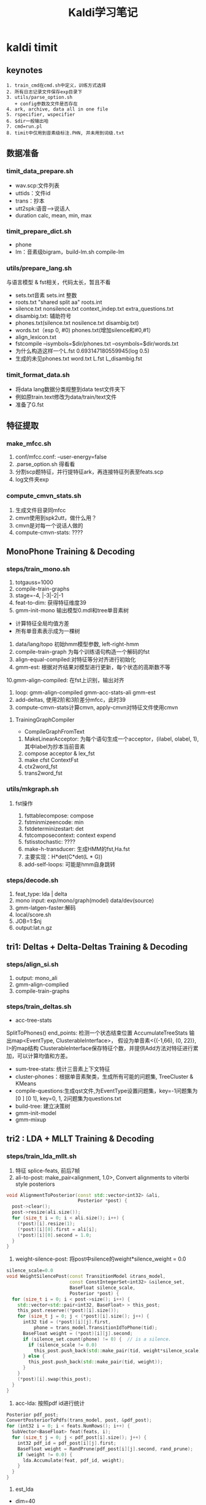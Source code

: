 #+TITLE: Kaldi学习笔记
#+HTML_HEAD: <link rel="stylesheet" type="text/css" href="/css/worg.css" />
#+OPTIONS: ^:{} H:3
#+STARTUP: indent
#+CATEGORY: note

* kaldi timit
** keynotes
#+begin_example
1. train_cmd在cmd.sh中定义，训练方式选择
2. 所有日志记录文件保存exp目录下
3. utils/parse_option.sh
   + config参数及文件是否存在
4. ark, archive, data all in one file
5. rspecifier, wspecifier
6. $dir一般输出哈 
7. cmd=run.pl
8. timit中仅用到音素级标注.PHN, 并未用到词级.txt
#+end_example 
** 数据准备
*** timit_data_prepare.sh
+ wav.scp:文件列表
+ uttids：文件id
+ trans：抄本
+ utt2spk:语音-->说话人
+ duration calc, mean, min, max

*** timit_prepare_dict.sh
+ phone
+ lm：音素级bigram，build-lm.sh compile-lm
*** utils/prepare_lang.sh
与语言模型 & fst相关，代码太长，暂且不看
+ sets.txt音素 sets.int 整数
+ roots.txt "shared split aa" roots.int
+ silence.txt nonsilence.txt context_indep.txt extra_questions.txt
+ disambig.txt: 辅助符号
+ phones.txt(silence.txt nosilence.txt disambig.txt)
+ words.txt（esp 0, #0)  phones.txt(增加silence和#0,#1）
+ align_lexicon.txt 
+ fstcompile --isymbols=$dir/phones.txt --osymbols=$dir/words.txt
+ 为什么构造这样一个L.fst 0.693147180559945(log 0.5)
+ 生成的未见phones.txt word.txt L.fst L_disambig.fst
*** timit_format_data.sh
+ 将data lang数据分类规整到data\train test文件夹下
+ 例如原train.text修改为data/train/text文件
+ 准备了G.fst

** 特征提取
*** make_mfcc.sh
1. conf/mfcc.conf: --user-energy=false
2. .parse_option.sh 得看看
3. 分割scp题特征，并行提特征ark，再连接特征列表至feats.scp
4. log文件夹exp

*** compute_cmvn_stats.sh
1. 生成文件目录同mfcc
2. cmvn使用到spk2utt，做什么用？
3. cmvn是对每一个说话人做的
4. compute-cmvn-stats: ????
** MonoPhone Training & Decoding
*** steps/train_mono.sh
1. totgauss=1000
2. compile-train-graphs 
3. stage=-4, |-3|-2|-1
4. feat-to-dim: 获得特征维度39
5. gmm-init-mono 输出模型0.mdl和tree单音素树
+ 计算特征全局均值方差
+ 所有单音素表示成为一棵树
6. data/lang/topo 初始hmm模型参数, left-right-hmm
7. compile-train-graph 为每个训练语句构造一个解码的fst
8. align-equal-compiled:对特征等分对齐进行初始化
9. gmm-est: 根据对齐结果对模型进行更新，每个状态的高斯数不等
10.gmm-align-compiled: 在fst上识别，输出对齐 
11. loop: gmm-align-compiled gmm-acc-stats-ali gmm-est
12. add-deltas, 使用2阶和3阶差分mfcc，此时39
13. compute-cmvn-stats计算cmvn, apply-cmvn对特征文件使用cmvn
**** TrainingGraphCompiler
+ CompileGraphFromText
1. MakeLinearAcceptor: 为每个语句生成一个acceptor，(ilabel, olabel, 1), 其中label为抄本当前音素
2. compose acceptor & lex_fst
3. make cfst ContextFst
4. ctx2word_fst
5. trans2word_fst
*** utils/mkgraph.sh
**** fst操作
1. fsttablecompose: compose
2. fstminmizeencode: min
3. fstdeterminizestart: det
4. fstcomposecontext: context expend
5. fstisstochastic: ????
6. make-h-transducer: 生成HMM的fst,Ha.fst
7. 主要实现：H*det(C*det(L * G))
8. add-self-loops: 可能是hmm自身跳转
*** steps/decode.sh
1. feat_type: lda | delta
2. mono input: exp/mono/graph(model) data/dev(source) 
3. gmm-latgen-faster:解码
4. local/score.sh
5. JOB=1:$nj
6. output:lat.n.gz

** tri1: Deltas + Delta-Deltas Training & Decoding
*** steps/align_si.sh
1. output: mono_ali
2. gmm-align-complied
3. compile-train-graphs
*** steps/train_deltas.sh
+ acc-tree-stats
SplitToPhones()
end_points: 检测一个状态结束位置
AccumulateTreeStats
输出map<EventType, ClusterableInterface>，
假设为单音素<{(-1,66), (0, 22)}, I>的map结构
ClusterableInterface保存特征个数，并提供Add方法对特征进行累加，可以计算均值和方差。
+ sum-tree-stats: 统计三音素上下文特征
+ cluster-phones：根据单音素聚类，生成所有可能的问题集, TreeCluster & KMeans
+ compile-questions:生成qst文件,为EventType设置问题集，key=-1问题集为[0 ] [0 1], key=0, 1, 2问题集为questions.txt
+ build-tree: 建立决策树
+ gmm-init-model
+ gmm-mixup

** tri2 : LDA + MLLT Training & Decoding
*** steps/train_lda_mllt.sh
1. 特征 splice-feats, 前后7帧
2. ali-to-post: make_pair<alignment, 1.0>, Convert alignments to viterbi style posteriors
#+begin_src cpp
void AlignmentToPosterior(const std::vector<int32> &ali,
                          Posterior *post) {
  post->clear();
  post->resize(ali.size());
  for (size_t i = 0; i < ali.size(); i++) {
    (*post)[i].resize(1);
    (*post)[i][0].first = ali[i];
    (*post)[i][0].second = 1.0;
  }
}
#+end_src
3. weight-silence-post: 将post中silence的weight*silence_weight = 0.0
#+begin_src cpp
silence_scale=0.0
void WeightSilencePost(const TransitionModel &trans_model,
                       const ConstIntegerSet<int32> &silence_set,
                       BaseFloat silence_scale,
                       Posterior *post) {
  for (size_t i = 0; i < post->size(); i++) {
    std::vector<std::pair<int32, BaseFloat> > this_post;
    this_post.reserve((*post)[i].size());
    for (size_t j = 0; j < (*post)[i].size(); j++) {
      int32 tid = (*post)[i][j].first,
          phone = trans_model.TransitionIdToPhone(tid);
      BaseFloat weight = (*post)[i][j].second;
      if (silence_set.count(phone) != 0) {  // is a silence.
        if (silence_scale != 0.0)
          this_post.push_back(std::make_pair(tid, weight*silence_scale));
      } else {
        this_post.push_back(std::make_pair(tid, weight));
      }
    }
    (*post)[i].swap(this_post);
  }
}
#+end_src
4. acc-lda: 按照pdf id进行统计
#+begin_src cpp
      Posterior pdf_post;
      ConvertPosteriorToPdfs(trans_model, post, &pdf_post);
      for (int32 i = 0; i < feats.NumRows(); i++) {
        SubVector<BaseFloat> feat(feats, i);
        for (size_t j = 0; j < pdf_post[i].size(); j++) {
          int32 pdf_id = pdf_post[i][j].first;
          BaseFloat weight = RandPrune(pdf_post[i][j].second, rand_prune);
          if (weight != 0.0) {
            lda.Accumulate(feat, pdf_id, weight);
          }
        }
      }
#+end_src
5. est_lda
+ dim=40
#+begin_src cpp
void LdaEstimate::Estimate(const LdaEstimateOptions &opts,
                           Matrix<BaseFloat> *m,
                           Matrix<BaseFloat> *mfull) const {
  int32 target_dim = opts.dim;
  KALDI_ASSERT(target_dim > 0);
  // between-class covar is of most rank C-1
  KALDI_ASSERT(target_dim <= Dim() && (target_dim < NumClasses() || opts.allow_large_dim));
  int32 dim = Dim();
  
  double count;
  SpMatrix<double> total_covar, bc_covar;
  Vector<double> total_mean;
  GetStats(&total_covar, &bc_covar, &total_mean, &count);
  
  // within-class covariance
  SpMatrix<double> wc_covar(total_covar);
  wc_covar.AddSp(-1.0, bc_covar);
  TpMatrix<double> wc_covar_sqrt(dim);
  try {
    wc_covar_sqrt.Cholesky(wc_covar);
  } catch (...) {
    BaseFloat smooth = 1.0e-03 * wc_covar.Trace() / wc_covar.NumRows();
    KALDI_LOG << "Cholesky failed (possibly not +ve definite), so adding " << smooth
              << " to diagonal and trying again.\n";
    for (int32 i = 0; i < wc_covar.NumRows(); i++)
      wc_covar(i, i) += smooth;
    wc_covar_sqrt.Cholesky(wc_covar);    
  }
  Matrix<double> wc_covar_sqrt_mat(wc_covar_sqrt);
  // copy wc_covar_sqrt to Matrix, because it facilitates further use
  wc_covar_sqrt_mat.Invert();

  SpMatrix<double> tmp_sp(dim);
  tmp_sp.AddMat2Sp(1.0, wc_covar_sqrt_mat, kNoTrans, bc_covar, 0.0);
  Matrix<double> tmp_mat(tmp_sp);

  Matrix<double> svd_u(dim, dim), svd_vt(dim, dim);
  Vector<double> svd_d(dim);
  tmp_mat.Svd(&svd_d, &svd_u, &svd_vt);
  SortSvd(&svd_d, &svd_u);

  KALDI_LOG << "Data count is " << count;
  KALDI_LOG << "LDA singular values are " << svd_d;

  KALDI_LOG << "Sum of all singular values is " << svd_d.Sum();
  KALDI_LOG << "Sum of selected singular values is " <<
      SubVector<double>(svd_d, 0, target_dim).Sum();
  
  Matrix<double> lda_mat(dim, dim);
  lda_mat.AddMatMat(1.0, svd_u, kTrans, wc_covar_sqrt_mat, kNoTrans, 0.0);

  // finally, copy first target_dim rows to m
  m->Resize(target_dim, dim);
  m->CopyFromMat(lda_mat.Range(0, target_dim, 0, dim));
  
  if (mfull != NULL) {
    mfull->Resize(dim, dim);
    mfull->CopyFromMat(lda_mat);
  }

  if (opts.within_class_factor != 1.0) { // This is not the normal code path;
    // it's intended for use in neural net inputs.
    for (int32 i = 0; i < svd_d.Dim(); i++) {
      BaseFloat old_var = 1.0 + svd_d(i), // the total variance of that dim..
          new_var = opts.within_class_factor + svd_d(i), // the variance we want..
          scale = sqrt(new_var / old_var);
      if (i < m->NumRows())
        m->Row(i).Scale(scale);
      if (mfull != NULL)
        mfull->Row(i).Scale(scale);
    }
  }

  if (opts.remove_offset) {
    AddMeanOffset(total_mean, m);
    if (mfull != NULL)
      AddMeanOffset(total_mean, mfull);
  }  
}
#+end_src
** DNN Hybrid Training & Decoding
*** 网络结构(输入、输出、隐层）
+ num_epochs=15, numjobs_nnet = 16, hidden_layer_dim=300, minibatch_size=128, shuffle_buffer_size
+ num_hidden_layers=3
+ 输入特征 lda, feat, get_lda, (egs空暂不考虑)
+ 输出的是什么 num_leaves，状态
+ nnet.config
+ hidden.config
*** get_lda.sh
+ 输出lda.mat
*** get_egs.sh
1. transform_dir=$alidir
2. shuffle_list, 随机从训练语句中抽取300
#+begin_src bash
awk '{print $1}' $data/utt2spk | utils/shuffle_list.pl | head -$num_utts_subset \
    > $dir/valid_uttlist || exit 1;
#+end_src
3. valid_uttlist, train_subset_uttlist 两个互补
4. samples_per_iter
5. num_frame:  1124823, samples_per_iter: 200000
6. nnet-get-egs: 准备网络输入格式的数据，上下文特征,pdf标签
*** 训练
**** 问题
***** TODO shuffle是什么？
***** TODO 如何利用hmm初始化,feature is not equal dimension
***** TODO 如何使用nnet的priors_ 
给网络加上先验，训练时并没有用，用于识别时。
***** TODO dropout, bottleneck如何使用
Dropout Component
**** 数据结构
+ Example
#+begin_src cpp
struct NnetExample {
/// The label(s) for this frame; in the normal case, this will be a vector of
/// length one, containing (the pdf-id, 1.0)
std::vector<std::pair<int32, BaseFloat> > labels;
/// The input data-- typically with NumRows() more than
/// labels.size(), it includes features to the left and
/// right as needed for the temporal context of the network.
/// (see the left_context variable).
CompressedMatrix input_frames;
/// The number of frames of left context (we can work out the #frames
/// of right context from input_frames.NumRows(), labels.size(), and this).
int32 left_context;
/// The speaker-specific input, if any, or an empty vector if
/// we're not using this features. We'll append this to each of the
Vector<BaseFloat> spk_info; 
/// Set the label of this example to the specified pdf_id 
/// with the specified weight.
void SetLabelSingle(int32 pdf_id, BaseFloat weight = 1.0);
/// Get the maximum weight label (pdf_id and weight) of this example. 
int32 GetLabelSingle(BaseFloat *weight = NULL);
};
#+end_src
+ Component
#+begin_src cpp
// nnet/nnet-activation.h
class Softmax : public Component
class BlockSoftmax : public Component
class Sigmoid : public Component
class Tanh : public Component 
class Dropout : public Component
#+end_src
+ NnetSimpleTrainer
#+begin_src cpp
//里面没有prior_的信息, 那么prior在那里用？
void NnetSimpleTrainer::TrainOnExample(const NnetExample &value) {
buffer_.push_back(value);
if (static_cast<int32>(buffer_.size()) == config_.minibatch_size)
TrainOneMinibatch();
}
void NnetSimpleTrainer::TrainOneMinibatch() {

KALDI_ASSERT(!buffer_.empty());
// The following function is declared in nnet-update.h.
logprob_this_phase_ += DoBackprop(*nnet_,
buffer_,
nnet_);
weight_this_phase_ += TotalNnetTrainingWeight(buffer_);
buffer_.clear();
minibatches_seen_this_phase_++;
if (minibatches_seen_this_phase_ == config_.minibatches_per_phase) {
bool first_time = false;
BeginNewPhase(first_time);
}
}
#+end_src
+ AmNnet
#+begin_src cpp
//Amnet
class AmNnet {
  Nnet nnet_;
  Vector<BaseFloat> priors_; 
};
#+end_src
**** 训练工具
+ nnet-init: Initialize the neural network from a config file with a line for each component
+ nnet-am-init: 好像只把nnet,tree, topo写到一个文件了
+ nnet-get-egs: 生成examples(准备网络输入格式的数据，上下文特征,pdf标签)
#+begin_src cpp
ProcessFile(feats, pdf_post, key, left_context, right_context, const_feat_dim,
keep_proportion, &num_frames_written, &example_writer)
for (int32 i = 0; i < feats.NumRows(); i++) {
int32 count = GetCount(keep_proportion); // number of times
// we'll write this out (1 by default).
if (count > 0) {
// Set up "input_frames".
for (int32 j = -left_context; j <= right_context; j++) {
int32 j2 = j + i;
if (j2 < 0) j2 = 0;
if (j2 >= feats.NumRows()) j2 = feats.NumRows() - 1;
SubVector<BaseFloat> src(feats.Row(j2), 0, basic_feat_dim),
dest(input_frames, j + left_context);
dest.CopyFromVec(src);
}
eg.labels = pdf_post[i];
eg.input_frames = input_frames;
if (const_feat_dim > 0) {
// we'll normally reach here if we're using online-estimated iVectors.
SubVector<BaseFloat> const_part(feats.Row(i),
basic_feat_dim, const_feat_dim);
eg.spk_info.CopyFromVec(const_part);
}
std::ostringstream os;
os << utt_id << "-" << i;


std::string key = os.str(); // key is <utt_id>-<frame_id>


for (int32 c = 0; c < count; c++)
example_writer->Write(key, eg);
}
}
#+end_src
+ nnet-shuffle-egs: from the input to output, but randomly shuffle the order
+ nnet-subset-egs: Creates a random subset of the input examples, of a specified size
+ nnet-train-transitions
#+begin_src cpp
void SetPriors(const TransitionModel &tmodel,
               const Vector<double> &transition_accs,
               double prior_floor,
               AmNnet *am_nnet) {
  KALDI_ASSERT(tmodel.NumPdfs() == am_nnet->NumPdfs());
  Vector<BaseFloat> pdf_counts(tmodel.NumPdfs());
  KALDI_ASSERT(transition_accs(0) == 0.0); // There is
  // no zero transition-id.
  for (int32 tid = 1; tid < transition_accs.Dim(); tid++) {
    int32 pdf = tmodel.TransitionIdToPdf(tid);
    pdf_counts(pdf) += transition_accs(tid);
  }
  BaseFloat sum = pdf_counts.Sum();
  KALDI_ASSERT(sum != 0.0);
  KALDI_ASSERT(prior_floor > 0.0 && prior_floor < 1.0);
  //归一化
  pdf_counts.Scale(1.0 / sum);
  pdf_counts.ApplyFloor(prior_floor);
  pdf_counts.Scale(1.0 / pdf_counts.Sum()); // normalize again.
  am_nnet->SetPriors(pdf_counts);
}   
#+end_src
+ nnet-train-simple
#+begin_src cpp
//默认minibatch(1024)，达到minibatch-size时处理
NnetSimpleTrainer trainer(train_config,&(am_nnet.GetNnet())); 
SequentialNnetExampleReader example_reader(examples_rspecifier); 
for (; !example_reader.Done(); example_reader.Next(), num_examples++) 
    trainer.TrainOnExample(example_reader.Value()); // It all happens here! 
#+end_src
+ nnet-train-parallel
**** 解码
*****  nnet2/decode.sh
+ nnet-latgen-faste
** Getting Results
运行RESULTS文件， RESULTS中含有统计识别率脚本和标准测试结果

* kaldi中的数据文件及其作用
** 数据准备(其中大部分文件均需要排序)
+ train_wav.scp test_wav.scp dev_wav.scp(data/local/data)
#+begin_example
作用: 数据文件列表
格式: FBMJ0_SI815 /home/robin1001/kaldi/kaldi-trunk/egs/timit/s5/../../../tools/sph2pipe_v2.5/sph2pipe -f wav /home/robin1001/data/timit/TIMIT/TRAIN/DR4/FBMJ0/SI815.WAV |
#+end_example
+ train.text test.text dev.text(data/local/data)
#+begin_example
作用: 抄本, 注意sil扩展
格式: FAEM0_SI1392 sil ax s uw m f ao r ix vcl z ae m cl p uh l ax s n vcl d f iy l vcl s sil
#+end_example
+ train.uttid test.uttid (data/local/data)
#+begin_example
作用: 文件唯一标识符
格式: 
FAEM0_SI1392
FAEM0_SI2022
#+end_example
+ train.utt2spk train.spk2utt(data/local/data)
#+begin_example
作用: 说话人信息到uttid
使用: 1. 计算cmvn时, compute-cmvn-stats使用spk2uut
格式: 
utt2spk: FAEM0 FAEM0_SI1392 FAEM0_SI2022 FAEM0_SI762 FAEM0_SX132 FAEM0_SX222 FAEM0_SX312 FAEM0_SX402 FAEM0_SX42
spk2utt: FAEM0_SI1392 FAEM0
#+end_example
+ train.spk2gender(data/local/data)
#+begin_example
作用: 说话人到性别信息
使用: 没有看到
格式: 
FAEM0 f
FAJW0 f
#+end_example
+ train_dur.ark(data/local/data)
#+begin_example
作用: 训练数据时长信息
使用: 没有看到
格式: 
FAEM0_SI1392 4.761625 
FAEM0_SI2022 2.252812 
#+end_example
+ train.stm(data/local/data)
#+begin_example
作用: 扩展形式的超本，加入说话人，性别，时长信息
使用: 这是啥？
格式: 
;; LABEL "O" "Overall" "Overall"
;; LABEL "F" "Female" "Female speakers"
;; LABEL "M" "Male" "Male speakers"
FAEM0_SI1392 1 FAEM0 0.0 4.761625 <O,M>  sil ax s uw m f ae n vcl d f iy l vcl s sil
#+end_example
+ train.glm(data/local/data)
#+begin_example
作用: 这是啥？
格式: 所有内容都在这儿
;; empty.glm
  [FAKE]     =>  %HESITATION     / [ ] __ [ ] ;; hesitation token
#+end_example
*以上内容在format_data时会被分类整理在data/train, data/test, data/dev目录下,整理时名称可能会有改变*
** 字典准备
+ silence_phones.txt nonsilence_phones.txt(data/local/dict)
#+begin_example
使用: prepare_lang时使用，作为输入
格式
sil
----------------
aa
bb
#+end_example
+ phones.txt(data/local/dict)
#+begin_example
使用: prepare_lang时使用
格式:
aa
ae
...
sil
...
zh
#+end_example
+ lexicon.txt(data/local/dict)
#+begin_example
作用: 词典
格式: 此处因为timit是音素级的抄本，所以lexicon长这样
aa	aa
ae	ae
ah	ah
#+end_example
+ extra_questions.txt(data/local/dict)
#+begin_example
作用: 初始的问题集，分为sil和其他两类
使用: cat $lang/phones/extra_questions.int >> $dir/questions.int
格式: 
sil 
aa ae ah ao aw ax ay b ch cl d dh dx eh el en epi er ey f g hh ih ix iy jh k l m n ng ow oy p r s sh t th uh uw v vcl w y z zh 
#+end_example
+ lm_train.text(data/local/data)
#+begin_example
作用: 格式化抄本，添加语言模型的<s>&</s>
格式: 
<s> sil w ah dx aw f ix cl d uh sh iy vcl d r ay v f ao sil </s>
<s> sil f ih l s epi m ao l hh ow l ix n vcl b ow l w ih th cl k l ey sil </s>
使用: 去除uutid，作为build-lm.sh输入
#+end_example
+ lm_phone_bg.arpa.gz(data/local/nist_lm)
#+begin_example
作用:编译并压缩后的语言模型
格式：
\data\
ngram  1=        51
ngram  2=      1694 

\1-grams:
-4.8574 <s> -2.96614
-1.24019    sil -2.27704
-1.56815    ax  -2.02608
...
\2-grams:
-0.000442966    <s> sil
-3.37261    sil sil
-1.83346    sil ax
-1.62848    sil s
-3.71728    sil uw
使用: format_data生成G.fst
#+end_example
** lang(此处有个中间文件utils/apply_map.pl phone_map）
+ sets.txt sets.int(data/lang/phones)
#+begin_example
使用: 1. shared_phones_opt=set.int, gmm-init-mono
格式: 
sil
aa
ae
...
------------
1
2
3
...
#+end_example
+ root.txt (data/lang/phones)
#+begin_example
作用: 
格式:
shared split sil
shared split aa
shared split ae
-----------------
shared split 1
shared split 2
shared split 3
#+end_example
+ silence.txt,nonsilence.txt, silence.int, nonsilence.int(data/lang/phones)
#+begin_example
作用: 
格式: 估计你都猜到了，不粘了
silence.csl
1
nonsilencs.csl
2:3:4:5:6:7:8:9:10:11:12:13:14:15:16:17:18:19:20:21:22:23:24:25:26:27:28:29:30:31:32:33:34:35:36:37:38:39:40:41:42:43:44:45:46:47:48
#+end_example
+ disambig.txt(data/lang/phones)
#+begin_example
作用: fst的两个辅助消歧符号
格式: 
#0
#1
#+end_example
+ phones.txt(data/lang/phones.txt)
#+begin_example
作用: openfst形式isymbol-map
格式: 
<eps> 0
sil 1
aa 2
ae 3
...
#0 49
#1 50
#+end_example
+ word_boundary.txt(没有用到)
+ words.txt
#+begin_example
作用: openfst形式isymbol-map
使用: 解码时--word-symbol-table=words.txt
格式: 
<eps> 0
aa 1
ae 2
ah 3
...
#0 49
#+end_example
+ align_lexicon.txt
#+begin_example
作用: 
格式: 
<eps> <eps> sil
aa aa aa
ae ae ae
...
zh zh zh
#+end_example
+ lexiconp.txt(data/local/dict)
#+begin_example
作用: 
格式: 
aa	1.0	aa
ae	1.0	ae
ah	1.0	ah
#+end_example
+ oov.txt oov.int(data/lang)
#+begin_example
作用: 1. compile-train-graphs作为输入
      2. 
sil
------------
38
#+end_example
+ L.fst L.disambig.fst(data/lang)
#+begin_src sh
utils/make_lexicon_fst.pl --pron-probs $tmpdir/lexiconp.txt $sil_prob $silphone | \
  fstcompile --isymbols=$dir/phones.txt --osymbols=$dir/words.txt \
  --keep_isymbols=false --keep_osymbols=false | \
   fstarcsort --sort_type=olabel > $dir/L.fst || exit 1;
#+end_src
#+begin_example
使用: 1. compile-train-graph，为训练语句编译fst, 如exp/x/fsts.JOB.gz
      2. 解码时生成HCLG.fst, 使用的是L.disambig.fst
fst状态转换
0	1	<eps>	<eps>	0.693147180559945
0	1	sil	<eps>	0.693147180559945
2	1	sil	<eps>
1	1	aa	aa	0.693147180559945
1	2	aa	aa	0.693147180559945
1	1	ae	ae	0.693147180559945
1	2	ae	ae	0.693147180559945
1	1	ah	ah	0.693147180559945
1	2	ah	ah	0.693147180559945
1	1	ao	ao	0.693147180559945
1	2	ao	ao	0.693147180559945
1	1	aw	aw	0.693147180559945
1	2	aw	aw	0.693147180559945
1	1	ax	ax	0.693147180559945
1	2	ax	ax	0.693147180559945
1	1	ay	ay	0.693147180559945
1	2	ay	ay	0.693147180559945
1	1	b	b	0.693147180559945
...
1	1	zh	zh	0.693147180559945
1	2	zh	zh	0.693147180559945
1	0
#+end_example
+ topo(data/lang)
#+begin_example
作用: HMM集合及其拓扑结构
使用: 1. 训练过程中模型的初始化，如gmm-init-mono
      2. 获取问题集compile-questions
格式:
<Topology>
<TopologyEntry>
<ForPhones>
2 3 4 5 6 7 8 9 10 11 12 13 14 15 16 17 18 19 20 21 22 23 24 25 26 27 28 29 30 31 32 33 34 35 36 37 38 39 40 41 42 43 44 45 46 47 48
</ForPhones>
<State> 0 <PdfClass> 0 <Transition> 0 0.75 <Transition> 1 0.25 </State>
<State> 1 <PdfClass> 1 <Transition> 1 0.75 <Transition> 2 0.25 </State>
<State> 2 <PdfClass> 2 <Transition> 2 0.75 <Transition> 3 0.25 </State>
<State> 3 </State>
</TopologyEntry>
<TopologyEntry>
<ForPhones>
1
</ForPhones>
<State> 0 <PdfClass> 0 <Transition> 0 0.5 <Transition> 1 0.5 </State>
<State> 1 <PdfClass> 1 <Transition> 1 0.5 <Transition> 2 0.5 </State>
<State> 2 <PdfClass> 2 <Transition> 2 0.75 <Transition> 3 0.25 </State>
<State> 3 </State>
</TopologyEntry>
</Topology>
#+end_example
** format_data
+ format

| id | src           | dest             |
|  1 | train_wav.scp | train/wav.scp    |
|  2 | train.text    | train/text       |
|  3 | train.spk2utt | train/spk2uut    |
|  4 | train.spk2gen | train/spk2gender |
|  5 | train.stm     | train/stm        |
|  6 | train.glm     | train/glm        |

+ G.fst
#+begin_example
格式:
0   1   <s> <s>
1   2   <eps>   <eps>   6.82978964
1   3   sil sil 0.00101996691
2   3   sil sil 2.85564303
2   4   ax  ax  3.61079884
2   5   s   s   3.14913034
2   6   uw  uw  4.3006072
2   7   m   m   3.69825077
2   8   f   f   4.17426443
2   9   ao  ao  4.34617519
2   10  r   r   3.42624664
2   11  ix  ix  2.97240686
2   12  vcl vcl 2.99313045
2   13  z   z   3.66624475
2   14  ae  ae  4.14011717
2   15  cl  cl  2.44272041
2   16  p   p   4.01870155
#+end_example
** 特征提取
+ raw_mfcc_train.1.scp raw_mfcc_train.1.ark(mfcc)
#+begin_example
格式: scp
FADG0_SI1279 /home/robin1001/kaldi/kaldi-trunk/egs/timit/s5/mfcc/raw_mfcc_dev.1.ark:13
FADG0_SI1909 /home/robin1001/kaldi/kaldi-trunk/egs/timit/s5/mfcc/raw_mfcc_dev.1.ark:2491
#+end_example
+ feats.scp(data/{train, test, dev})
#+begin_example
作用: 由并行提到特征文件合成所有的特征列表
#+end_example
+ cmvn_train.scp cmvn_train.ark
#+begin_src sh
compute-cmvn-stats --spk2utt=ark:$data/spk2utt scp:$data/feats.scp ark,scp:$cmvndir/cmvn_$name.ark,$cmvndir/cmvn_$name.scp
#+end_src
#+begin_example
作用: 统计每个说话人的cmvn信息
格式:
FAPB0 /home/robin1001/kaldi/kaldi-trunk/egs/timit/s5/mfcc/cmvn_train.ark:986
FBAS0 /home/robin1001/kaldi/kaldi-trunk/egs/timit/s5/mfcc/cmvn_train.ark:1231 
#+end_example
** 决策树
+ question.int question.txt
#+begin_example
sil 
sil b ch cl d dh dx epi f g hh jh k p s sh t th v vcl z zh 
sil ch f s sh z 
aa 
aa ae ah ao aw ax ay eh el en er ey ih ix iy l m n ng ow oy r uh uw w y 
aa ae ao aw ay eh ey ih iy ow y 
aa ae ao aw ay ow 
aa ao 
aa ao ow 
ae 
ae aw 
ae aw ay 
ah 
ah ax el en er ix l m n ng oy r uh uw w 
ah ax er ix oy r uh uw 
ah ax ix uh 
ah ax ix uh uw 
ah ax uh 
#+end_example
** 训练
+ x.mdl find.mdl(exp/x/)
#+begin_example
格式:
<TransitionModel> 
<Topology> 
<TopologyEntry> 
<ForPhones> 
2 3 4 5 6 7 8 9 10 11 12 13 14 15 16 17 18 19 20 21 22 23 24 25 26 27 28 29 30 31 32 33 34 35 36 37 38 39 40 41 42 43 44 45 46 47 48 
</ForPhones> 
<State> 0 <PdfClass> 0 <Transition> 0 0.75 <Transition> 1 0.25 </State> 
<State> 1 <PdfClass> 1 <Transition> 1 0.75 <Transition> 2 0.25 </State> 
<State> 2 <PdfClass> 2 <Transition> 2 0.75 <Transition> 3 0.25 </State> 
<State> 3 </State> 
</TopologyEntry> 
<TopologyEntry> 
<ForPhones> 
1 
</ForPhones> 
<State> 0 <PdfClass> 0 <Transition> 0 0.5 <Transition> 1 0.5 </State> 
<State> 1 <PdfClass> 1 <Transition> 1 0.5 <Transition> 2 0.5 </State> 
<State> 2 <PdfClass> 2 <Transition> 2 0.75 <Transition> 3 0.25 </State> 
<State> 3 </State> 
</TopologyEntry> 
</Topology> 
<Triples> 1967 
1 0 0 
1 1 51 
1 2 48 
2 0 1 
2 0 169 
2 0 286 
...
</LogProbs> 
</TransitionModel> 
<DIMENSION> 39 <NUMPDFS> 1921 <DiagGMM> 
<GCONSTS>  [ -95.17706 -81.32135 -151.1496 -92.49072 -76.49657 -73.69149 -125.8088 -83.51283 -104.7302 -87.7104 -85.27476 -84.29331 -74.78059 -115.8744 -80.226
36 -93.32332 -95.39783 -128.1057 -80.69289 -94.86904 -77.14107 -125.0487 -85.18453 -80.24683 -80.09453 -115.6893 ]
<WEIGHTS>  [ 0.0376287 0.03753155 0.03834436 0.04315818 0.05027013 0.04145537 0.03278675 0.04632599 0.04273623 0.03133279 0.04082224 0.04645732 0.03122336 0.02
904686 0.03832259 0.04545283 0.04021866 0.041621 0.04777169 0.03450852 0.04088681 0.03478571 0.03945986 0.03233045 0.0284235 0.02709854 ]
<MEANS_INVVARS>  [
  -0.2801608 -0.07388612 0.05452524 -0.0001664911 0.1077678 0.09175234 0.08498141 0.09413936 0.020672 0.02511335 0.006077958 -0.0216168 0.008959025 -0.5031475 
-0.41583 -0.2404581 -0.1
...
#+end_example
+ tree(exp/x)
#+begin_example
作用: 三音素决策树
格式:
ContextDependency 3 1 ToPdf TE 1 49 ( NULL SE -1 [ 0 1 ]
{ SE -1 [ 0 ]
{ CE 0 CE 51 } 
CE 48 } 
SE -1 [ 0 ]
{ SE 0 [ 1 9 10 11 12 13 14 18 21 22 23 27 28 35 37 38 39 40 43 44 47 48 ]
{ SE 0 [ 1 ]
{ CE 1 SE 2 [ 19 34 36 ]
{ SE 0 [ 21 ]
{ CE 1268 SE 0 [ 9 12 13 23 35 ]
{ SE 0 [ 9 12 13 ]
#+end_example
+ exp/x/fsts.JOB.gz
#+begin_example
作用: 为每个训练语句由L.fst编译fst
#+end_example
+ exp/x/i.JOB.acc
#+begin_example
作用: 对齐信息
格式:
trn_adg04_sr249 285 283 283 283 283 283 283 283 283 291 292 292 292 292 292 292
290 300 299 266 265 265 265 268 267 270 269 269 269 14 16 18 230 229 232 231 234
146 145 145 145 148 147 150 149 149 149 149 149 104 103 106 108 107 107 107 194
196 195 195 198 197 32 31 34 33 36 35 44 43 43 43 46 45 48 128 130 129 129 132
#+end_example

* kaldi doc
** kaldi tutorial
*** Reading and modifying the code
+ kaldi中使用-O0,调试可以使用gdb调试
+ 可以在Makefile TESTFILES中添加自己的test，然后make test
** Kaldi I/O mechanisms
1. io
#+begin_src cpp
class SomeKaldiClass {
 public:
   void Read(std::istream &is, bool binary);
   void Write(std::ostream &os, bool binary) const;
};
//read & write
{ // input.
  bool binary_in;
  Input ki(some_rxfilename, &binary_in);
  my_object.Read(ki.Stream(), binary_in);
  // you can have more than one object in a file:
  my_other_object.Read(ki.Stream(), binary_in);
}
// output.  note, "binary" is probably a command-line option.
{
  Output ko(some_wxfilename, binary);
  my_object.Write(ko.Stream(), binary); 
}
#+end_src
2. binary vs text: binary start '\0B'
3. 
** The Kaldi Matrix library
+ 包装库 BLAS & LAPACK
+ Vector 向量
+ Matrix 矩阵
+ 一些操作
#+begin_src cpp
Vector<float> v(10), w(9);
for(int i=0; i < 9; i++) {
   v(i) = i; 
   w(i) = i+1;
}
Matrix<float> M(10,9);
M.AddVecVec(1.0, v, w);
#+end_src
** The build process(how Kaldi is compiled)
*** kaldi.mk
+ 默认编译选项：-g -O0 -DKALDI_PARANOID
*** Makefile
+ make test
+ 
** Parsing command-line Options
*** parse-option(util, ParseOption类)
+ Read()

** Kaldi logging and error-reporting
*** kaldi log(base/kaldi-error.h)
#+BEGIN_SRC cpp
class KaldiLogMessage {
 public:
  inline std::ostream &stream() { return ss; }
  KaldiLogMessage(const char *func, const char *file, int32 line);
  ~KaldiLogMessage() { fprintf(stderr, "%s\n", ss.str().c_str()); }
 private:
  std::ostringstream ss;
};

#define KALDI_LOG kaldi::KaldiLogMessage(__func__, __FILE__, __LINE__).stream()

KaldiLogMessage::KaldiLogMessage(const char *func, const char *file,
                                 int32 line) {
  this->stream() << "LOG (" << GetProgramName() << func << "():"
                 << GetShortFileName(file) << ':' << line << ") ";
}
 #+END_SRC
** Decoders used in the Kaldi toolkit
*** DecodableInterface
  virtual BaseFloat LogLikelihood(int32 frame, int32 index);
  virtual bool IsLastFrame(int32 frame);
  virtual int32 NumIndices();
  
*** SimpleDecoder
#+begin_src cpp
class Token {
   public:
    Arc arc_;
    Token *prev_;
    int32 ref_count_;
    Weight weight_;
    ...
};

bool LatticeFasterDecoder::Decode(DecodableInterface *decodable) {
    for(int32 frame = 0; !decodable.IsLastFrame(frame-1); frame++) {
        ClearToks(prev_toks_);
        std::swap(cur_toks_, prev_toks_);
        ProcessEmitting(decodable, frame);
        ProcessNonemitting();
        PruneToks(cur_toks_, beam_);
     }
}

// Outputs an FST corresponding to the raw, state-level
// tracebacks.
bool LatticeFasterDecoder::GetRawLattice(fst::MutableFst<LatticeArc> *ofst) const {
  typedef LatticeArc Arc;
  typedef Arc::StateId StateId;
  typedef Arc::Weight Weight;
  typedef Arc::Label Label;
  ofst->DeleteStates();
  // num-frames plus one (since frames are one-based, and we have
  // an extra frame for the start-state).
  int32 num_frames = active_toks_.size() - 1;
  KALDI_ASSERT(num_frames > 0);
  //生成token到id的映射， 每一帧上都有active token list，顺序访问编号
  unordered_map<Token*, StateId> tok_map(num_toks_/2 + 3); // bucket count
  // First create all states.
  for (int32 f = 0; f <= num_frames; f++) {
    if (active_toks_[f].toks == NULL) {
      KALDI_WARN << "GetRawLattice: no tokens active on frame " << f
                 << ": not producing lattice.\n";
      return false;
    }
    for (Token *tok = active_toks_[f].toks; tok != NULL; tok = tok->next)
      tok_map[tok] = ofst->AddState();
  }
  // Now create all arcs，按照token之间跳转关系加上弧Arc，有没有超级简单啊，fst就是好
  StateId cur_state = 0; // we rely on the fact that we numbered these
  // consecutively (AddState() returns the numbers in order..)
  for (int32 f = 0; f <= num_frames; f++) {
    for (Token *tok = active_toks_[f].toks; tok != NULL; tok = tok->next,
             cur_state++) {
      for (ForwardLink *l = tok->links;
           l != NULL;
           l = l->next) {
        unordered_map<Token*, StateId>::const_iterator iter =
            tok_map.find(l->next_tok);
        StateId nextstate = iter->second;
        KALDI_ASSERT(iter != tok_map.end());
        BaseFloat cost_offset = 0.0;
        if (l->ilabel != 0) { // emitting..
          KALDI_ASSERT(f >= 0 && f < cost_offsets_.size());
          cost_offset = cost_offsets_[f];
        }
        Arc arc(l->ilabel, l->olabel,
                Weight(l->graph_cost, l->acoustic_cost - cost_offset),
                nextstate);
        ofst->AddArc(cur_state, arc);
      }
      if (f == num_frames) {
        std::map<Token*, BaseFloat>::const_iterator iter =
            final_costs_.find(tok);
        if (iter != final_costs_.end())
          ofst->SetFinal(cur_state, LatticeWeight(iter->second, 0));
      }
    }
  }
  KALDI_ASSERT(cur_state == ofst->NumStates());
  return (cur_state != 0);
}

//先计算raw lattice，然后生成最短路径的lattice
bool LatticeFasterDecoder::GetBestPath(fst::MutableFst<LatticeArc> *ofst) const {
  fst::VectorFst<LatticeArc> fst;
  if (!GetRawLattice(&fst)) return false;
  // std::cout << "Raw lattice is:\n";
  // fst::FstPrinter<LatticeArc> fstprinter(fst, NULL, NULL, NULL, false, true);
  // fstprinter.Print(&std::cout, "standard output");
  ShortestPath(fst, ofst);
  return true;
}
//由最短路径得到的fst，其ilabel就是alignment， 其olabel就是words
bool GetLinearSymbolSequence(const Fst<Arc> &fst,
                             vector<I> *isymbols_out,
                             vector<I> *osymbols_out,
                             typename Arc::Weight *tot_weight_out) {
  typedef typename Arc::Label Label;
  typedef typename Arc::StateId StateId;
  typedef typename Arc::Weight Weight;

  Weight tot_weight = Weight::One();
  vector<I> ilabel_seq;
  vector<I> olabel_seq;

  StateId cur_state = fst.Start();
  if (cur_state == kNoStateId) {  // empty sequence.
    if (isymbols_out != NULL) isymbols_out->clear();
    if (osymbols_out != NULL) osymbols_out->clear();
    if (tot_weight_out != NULL) *tot_weight_out = Weight::Zero();
    return true;
  }
  while (1) {
    Weight w = fst.Final(cur_state);
    if (w != Weight::Zero()) {  // is final..
      tot_weight = Times(w, tot_weight);
      if (fst.NumArcs(cur_state) != 0) return false;
      if (isymbols_out != NULL) *isymbols_out = ilabel_seq;
      if (osymbols_out != NULL) *osymbols_out = olabel_seq;
      if (tot_weight_out != NULL) *tot_weight_out = tot_weight;
      return true;
    } else {
      if (fst.NumArcs(cur_state) != 1) return false; //什么意思，因为这是最短路径的lattice

      ArcIterator<Fst<Arc> > iter(fst, cur_state);  // get the only arc.
      const Arc &arc = iter.Value();
      tot_weight = Times(arc.weight, tot_weight);
      if (arc.ilabel != 0) ilabel_seq.push_back(arc.ilabel);
      if (arc.olabel != 0) olabel_seq.push_back(arc.olabel);
      cur_state = arc.nextstate;
    }
  }
}
#+end_src
1. 同htk的两轮传播，词内传播和词间传播
2. Token中ref_count_, 引用计数，类似htk中collected path, new path, old path
3. garbage collected
4. ProcessNonemitting: 空弧跳转, 队列实现，htk中递归实现
5. ProcessEmitting:
6. 在解码处理上算法简单化，数据结构更加抽象
7. 代码看起来很清晰哈

** HMM topology and transition modeling
*** HMM topology
#+BEGIN_EXAMPLE
 <Topology>
 <TopologyEntry>
 <ForPhones> 1 2 3 4 5 6 7 8 </ForPhones>
 <State> 0 <PdfClass> 0
 <Transition> 0 0.5
 <Transition> 1 0.5
 </State> 
 <State> 1 <PdfClass> 1 
 <Transition> 1 0.5
 <Transition> 2 0.5
 </State>  
 <State> 2 <PdfClass> 2
 <Transition> 2 0.5
 <Transition> 3 0.5
 </State>   
 <State> 3
 </State>   
 </TopologyEntry>
 </Topology>
#+END_EXAMPLE
+ pdfclass index
+ 状态3无pdf
+ code
#+BEGIN_SRC cpp
struct HmmState {
    int32 pdf_class;
    std::vector<std::pair<int32, BaseFloat> > transitions;
};
typedef std::vector<HmmState> TopologyEntry;
class HmmTopology{
  std::vector<int32> phones_;  // 排序的音素topo集合
  std::vector<int32> phone2idx_;  // 音素到hmm topo结构的映射
  std::vector<TopologyEntry> entries_; //topo
};
#+END_SRC

*** Pdf-classes
*** Transition models (the TransitionModel object)
#+begin_example
//             (phone, HMM-state, pdf-id) -> transition-state
//   (transition-state, transition-index) -> transition-id
 The most "natural" FST-based setups would have what we call pdf-ids on
 the input labels. However, bearing in mind that given our tree-building
 algorithms it will not always be possible to map uniquely from a pdf-id
 to a phone, this would make it hard to map from an input-label sequence
 to a phone sequence, and this is inconvenient for a number of reasons;
 it would also make it hard in general to train the transition probabilities
 using the information in the FST alone. For this reason we put identifiers
 called transition-ids on the input labels of the FST, and these can be mapped
 to the pdf-id but also to the phone and to a particular transition in a
 prototype HMM (as given in the HmmTopology object).
#+end_example
why???
+ 将HMM和GMMS(am-diag-gmm)连接起来
+ The most "natural" FST-based setups would have what we call pdf-ids on the input labels.

***** Integer identifiers used by TransitionModel
1. phone: 1-based
2. hmm-state: 0-based
3. transition-state: 1-based
4. transition-index 0-based
5. transition-id: 1-based
***** transition-id as input label
***** Alignments in Kaldi
+ vector<int32>, which contains a sequence of transition-ids
** How decision trees are used in Kaldi
#+begin_example
we have a number of ways we can split the data by asking about, say, the left phone, 
the right phone, the central phone, the state we're in, and so on. 
#+end_example

| Name in code | Name in command-line arguments | Value (triphone) | Value (monophone) |
| N            | –context-width=?               |                3 |                 1 |
| P            | –central-position=?            |                1 |                 0 |
#+begin_example
vector<int32> ctx_window = { 12, 15, 21 }; 三音素树 12-15+21， 0代表没有音素
kPdfClass=-1,一个音素生成TableEventMap(kPdfClass, map)
一个音素的所有状态生成一个table，每个状态生成一个ConstEventMap,id作为key
#+end_example

** Decision tree internals
+ An event is just a set of (key,value) pairs, with no key repeated
*** 数据结构
***** EventMap
+ EventKeyType: int
+ EventValueType: int
+ EventAnswerType: int
+ typedef std::vector<std::pair<EventKeyType,EventValueType> > EventType; 
+ ConstantEventMap: 叶子节点
answer_: 节点id，mono-tree中就是hmm-state的编号
+ TableEventMap:
#+begin_example
EventKeyType key_: key, -1时子树为叶节点， P时为hmm_sets
std::vector<EventMap*> table_: 各个子树
Lookup: 二分查找，event中查找key，返回id
MultiMap: 空查找所有，否则查找ans
MaxResult: 共多少个节点，返回最大节点编号
#+end_example
***** ContextDependency
+ gmm-init-mono中如何构建一颗树
+ GetPdfInfo: 返回每个pdf对应的音素状态
+ to_pdf_
***** TransitionModel
+ state2id_
+ id2state_
+ triples_
+ ComputeTriples: 计算triples_
+ ConputeDerived: 计算state2id_, id2state_
+ InitializeProbs: 计算trans_id的log prob
+ exp/mono/tree 格式： CE TE SE

*** Clusterable
#+begin_src cpp
class GaussClusterable: public Clusterable {
public:
virtual void Add(const Clusterable &other_in);
virtual void Sub(const Clusterable &other_in);
virtual BaseFloat Normalizer() const { return count_; }
virtual Clusterable *Copy() const;
double count_;
Matrix<double> stats_; // two rows: sum, then sum-squared.
double var_floor_; // should be common for all objects created.
#+end_src

*** 计算似然和似然增益
#+ATTR_HTML: :width 80% 
[[/img/kaldi/tree_objf.png]]
#+ATTR_HTML: :width 80%
[[/img/kaldi/tree_1.png]]
#+ATTR_HTML: :width 80%
[[/img/kaldi/tree_2.png]]
*** tools & core code
***** acc-tree-stats
#+begin_src cpp
  for (int i = -N; i < static_cast<int>(split_alignment.size()); i++) {
    // consider window starting at i, only if i+P is within
    // list of phones.
    if (i + P >= 0 && i + P < static_cast<int>(split_alignment.size())) {
      int32 central_phone =
          MapPhone(phone_map,
                   trans_model.TransitionIdToPhone(split_alignment[i+P][0]));
      bool is_ctx_dep = ! std::binary_search(ci_phones.begin(),
                                             ci_phones.end(),
                                             central_phone);
      EventType evec;
      for (int j = 0; j < N; j++) {
        int phone;
        if (i + j >= 0 && i + j < static_cast<int>(split_alignment.size()))
          phone =
              MapPhone(phone_map,
                       trans_model.TransitionIdToPhone(split_alignment[i+j][0]));
        else
          phone = 0;  // ContextDependency class uses 0 to mean "out of window";
        // we also set the phone arbitrarily to 0

        // Don't add stuff to the event that we don't "allow" to be asked, due
        // to the central phone being context-independent: check "is_ctx_dep".
        // Why not just set the value to zero in this
        // case?  It's for safety.  By omitting the key from the event, we
        // ensure that there is no way a question can ever be asked that might
        // give an inconsistent answer in tree-training versus graph-building.
        // [setting it to zero would have the same effect given the "normal"
        // recipe but might be less robust to changes in tree-building recipe].
        if (is_ctx_dep || j == P)
          evec.push_back(std::make_pair(static_cast<EventKeyType>(j), static_cast<EventValueType>(phone)));
      }
      for (int j = 0; j < static_cast<int>(split_alignment[i+P].size());j++) {
        // for central phone of this window...
        EventType evec_more(evec);
        int32 pdf_class = trans_model.TransitionIdToPdfClass(split_alignment[i+P][j]);
        // pdf_class will normally by 0, 1 or 2 for 3-state HMM.
        std::pair<EventKeyType, EventValueType> pr(kPdfClass, pdf_class);
        evec_more.push_back(pr);
        std::sort(evec_more.begin(), evec_more.end());  // these must be sorted!
        if (stats->count(evec_more) == 0)
          (*stats)[evec_more] = new GaussClusterable(dim, var_floor);
        
        BaseFloat weight = 1.0;
        (*stats)[evec_more]->AddStats(features.Row(cur_pos), weight);
        cur_pos++;
      }
    }
  }
#+end_src 
***** cluster-phones
#+begin_src cpp
  // split by phone,根据中间音素分类，并统计
  SplitStatsByKey(retained_stats, P, &split_stats);
  std::vector<Clusterable*> summed_stats;  // summed up by phone.
  SumStatsVec(split_stats, &summed_stats);
  // 树聚类
  std::vector<int32> assignments;  // assignment of phones to clusters. dim == summed_stats.size().
  std::vector<int32> clust_assignments;  // Parent of each cluster.  Dim == #clusters.
  int32 num_leaves;  // number of leaf-level clusters.
  TreeCluster(summed_stats_per_set,
              summed_stats_per_set.size(),  // max-#clust is all of the points.
              NULL,  // don't need the clusters out.
              &assignments,
              &clust_assignments,
              &num_leaves,
              topts);
  //调用
  TreeClusterer tc(points, max_clust, cfg);
  BaseFloat ans = tc.Cluster(clusters_out, assignments_out, clust_assignments_out, num_leaves_out);
  //类TreeCluster
class TreeClusterer {
  //树聚类
  BaseFloat Cluster(std::vector<Clusterable*> *clusters_out,
                    std::vector<int32> *assignments_out,
                    std::vector<int32> *clust_assignments_out,
                    int32 *num_leaves_out) {
    while (static_cast<int32>(leaf_nodes_.size()) < max_clust_ && !queue_.empty()) {
      std::pair<BaseFloat, Node*> pr = queue_.top();
      queue_.pop();
      ans_ += pr.first;
      DoSplit(pr.second);
    }
    CreateOutput(clusters_out, assignments_out, clust_assignments_out,
                 num_leaves_out);
    return ans_;
  }
  //对一个节点进行分割
  void DoSplit(Node *node) {}
  //将一个节点进行kmeans聚类, 此处kmeans聚类比较特殊，为保证结果较优，进行了多次不同初始化，并选择效果好的。
  void FindBestSplit(Node *node) {
    // takes a leaf node that has just been set up, and does ClusterKMeans with k = cfg_branch_factor.
    KALDI_ASSERT(node->is_leaf);
    if (node->leaf.points.size() == 0) {
      KALDI_WARN << "Warning: tree clustering: leaf with no data\n";
      node->leaf.best_split = 0; return;
    }
    if (node->leaf.points.size()<=1) { node->leaf.best_split = 0; return; }
    else {
      // use kmeans.
      BaseFloat impr = ClusterKMeans(node->leaf.points,
                                     cfg_.branch_factor,
                                     &node->leaf.clusters,
                                     &node->leaf.assignments,
                                     cfg_.kmeans_cfg);
      node->leaf.best_split = impr;
      if (impr > cfg_.thresh)
        queue_.push(std::make_pair(impr, node));
    }
  }
}
#+end_src
***** compile-questions
#+begin_src cpp
    Questions qo;
    QuestionsForKey phone_opts(num_iters_refine);
    // the questions-options corresponding to keys 0, 1, .. N-1 which
    // represent the phonetic context positions (including the central phone).
    phone_opts.initial_questions = questions;
    //对每个位置建立问题集
    for (int32 n = 0; n < N; n++) {
      KALDI_LOG << "Setting questions for phonetic-context position "<< n;
      qo.SetQuestionsOf(n, phone_opts);
    }
    QuestionsForKey pdfclass_opts(num_iters_refine);
    std::vector<std::vector<int32> > pdfclass_questions(max_num_pdfclasses-1);
    //对kPdfClass=-1问题集[ [0], [0, 1] ]
    for (int32 i = 0; i < max_num_pdfclasses - 1; i++)
      for (int32 j = 0; j <= i; j++)
        pdfclass_questions[i].push_back(j);
    // E.g. if max_num_pdfclasses == 3,  pdfclass_questions is now [ [0], [0, 1] ].
    pdfclass_opts.initial_questions = pdfclass_questions;
    KALDI_LOG << "Setting questions for hmm-position [hmm-position ranges from 0 to "<< (max_num_pdfclasses-1) <<"]";
    qo.SetQuestionsOf(kPdfClass, pdfclass_opts);
#+end_src

***** build-tree
#+begin_src cpp
EventMap *SplitDecisionTree(const EventMap &input_map,
                            const BuildTreeStatsType &stats,
                            Questions &q_opts,
                            BaseFloat thresh,
                            int32 max_leaves,  // max_leaves<=0 -> no maximum.
                            int32 *num_leaves,
                            BaseFloat *obj_impr_out,
                            BaseFloat *smallest_split_change_out) {
  {  // Do the splitting.
    int32 count = 0;
    std::priority_queue<std::pair<BaseFloat, size_t> > queue;  // use size_t because logically these
    // are just indexes into the array, not leaf-ids (after splitting they are no longer leaf id's).
    // Initialize queue.
    for (size_t i = 0; i < builders.size(); i++)
      queue.push(std::make_pair(builders[i]->BestSplit(), i));
    // Note-- queue's size never changes from now.  All the alternatives leaves to split are
    // inside the "DecisionTreeSplitter*" objects, in a tree structure.
    //此处为重点，优先队列的使用，及决策树终止的两个条件
    while (queue.top().first > thresh
          && (max_leaves<=0 || *num_leaves < max_leaves)) {
      smallest_split_change = std::min(smallest_split_change, queue.top().first);
      size_t i = queue.top().second;
      like_impr += queue.top().first;
      builders[i]->DoSplit(num_leaves);
      queue.pop();
      queue.push(std::make_pair(builders[i]->BestSplit(), i));
      count++;
    }
    KALDI_LOG << "DoDecisionTreeSplit: split "<< count << " times, #leaves now " << (*num_leaves);
  }
  ...
}
寻找最优问题集类
class DecisionTreeSplitter {
  //返回最优的一个分割增益
  BaseFloat BestSplit() { return best_split_impr_; } // returns objf improvement (>=0) of best possible split.
  //构造函数中即从问题集中寻找最优问题
  DecisionTreeSplitter(EventAnswerType leaf, const BuildTreeStatsType &stats,
                      const Questions &q_opts): q_opts_(q_opts), yes_(NULL), no_(NULL), leaf_(leaf), stats_(stats) {
    // not, this must work when stats is empty too. [just gives zero improvement, non-splittable].
    FindBestSplit();
  }
   //在all_keys中找最优
  void FindBestSplit() {}
};

BaseFloat ComputeInitialSplit(const std::vector<Clusterable*> &summed_stats,
                              const Questions &q_opts, EventKeyType key,
                              std::vector<EventValueType> *yes_set) {
  ...
  const std::vector<std::vector<EventValueType> > &questions_of_this_key = key_opts.initial_questions;

  int32 best_idx = -1;
  BaseFloat best_objf_change = 0;
  //在问题集中寻找似然增益最大的问题
  for (size_t i = 0; i < questions_of_this_key.size(); i++) {
    const std::vector<EventValueType> &yes_set = questions_of_this_key[i];
    std::vector<int32> assignments(summed_stats.size(), 0);  // 0 is index of "no".
    std::vector<Clusterable*> clusters(2);  // no and yes clusters.
    for (std::vector<EventValueType>::const_iterator iter = yes_set.begin(); iter != yes_set.end(); iter++) {
      KALDI_ASSERT(*iter>=0);
      if (*iter < (EventValueType)assignments.size()) assignments[*iter] = 1;
    }
    kaldi::AddToClustersOptimized(summed_stats, assignments, *total, &clusters);
    BaseFloat this_objf = SumClusterableObjf(clusters);

    if (this_objf < unsplit_objf- 0.001*std::abs(unsplit_objf)) {  // got worse; should never happen.
      // of course small differences can be caused by roundoff.
      KALDI_WARN << "Objective function got worse when building tree: "<< this_objf << " < " << unsplit_objf;
      KALDI_ASSERT(!(this_objf < unsplit_objf - 0.01*(200 + std::abs(unsplit_objf))));  // do assert on more stringent check.
    }

    BaseFloat this_objf_change = this_objf - unsplit_objf;
    if (this_objf_change > best_objf_change) {
      best_objf_change = this_objf_change;
      best_idx = i;
    }
    DeletePointers(&clusters);
  }
  delete total;
  if (best_idx != -1)
    *yes_set = questions_of_this_key[best_idx];
  return best_objf_change;
}
#+end_src
** Decoding graph construction in Kaldi
** Decoding-graph creation recipe(training time)
#+begin_example
compile-train-graphs: 为每个语句训练一个wfst,即H*C*L*G，其中G为根据每条语句
生成的一个acceptor，利用这个fst在这个语句mfcc特征上进行解码，然后反向得到对齐
信息。
gmm-align-compiled：
具体步骤可参考：Internals of graph creation
#+end_example

** Other kaldi utilities
*** hash-list(util/hash-list.h)
*** kaldi-table(util/kaldi-table)
实现w和r的参数解析
make valgrind

** Clustering mechanisms in Kaldi
+ Clusterable接口
+ Clustering algorithms

** Acoustic modeling code
+ DiagGmmNormal
+ DiagGmm 一个对角混合高斯模型
#+begin_src cpp
  Vector<BaseFloat> weights_;        ///< weights (not log).
  Matrix<BaseFloat> inv_vars_;       ///< Inverted (diagonal) variances
  Matrix<BaseFloat> means_invvars_;  ///< Means times inverted variance
#+end_src
 Merge & MergeKMeans ???
+ AmDiagGmm
1. std::vector<DiagGmm*> densities_;
2. num_pdfs个混合高斯模型
3. pdf_index混合高斯索引
4. LogLikelihood(pdf_index): 返回某个高斯的对数似然 
+ You can think of AmDiagGmm as a vector of type DiagGmm
+ FullGmm: Full-covariance GMMs
+ AmSgmm: Subspace Gaussian Mixture Models (SGMMs)

** Deep Neural Networks in Kaldi
*** 两种不同实现
+ Karel's:效果好，不并行，使用预训练和交叉验证集。
+ Dan's: 并行，无预训练，使用固定训练轮数
*** Dan's DNN implementation

* Kaldi Keypoint
**** TODO SGMM
**** TODO MAP, Mlle
**** TODO occ
** kaldi中的并行
*** 主要特点
1. 错误日志
2. 计算时间
3. 在log文件首行打印所执行命令的实际参数信息
4. 因此在不并行的时候也能看到使用$cmd
*** 示例
#+begin_src sh
$cmd JOB=1:$nj $dir/log/acc_tree.JOB.log \
    acc-tree-stats  --ci-phones=$ciphonelist $alidir/final.mdl "$feats" \
     "ark:gunzip -c $alidir/ali.JOB.gz|" $dir/JOB.treeacc || exit 1;
#等价于如下shell
for ((i=1; i<=$JOB; i++));
do
{
   #my operate
}& #并行
done
wait #等待所有子进程结束
#+end_src
*** run.pl源码
#+begin_src perl
#JOB
if ($ARGV[0] =~ m/^([\w_][\w\d_]*)+=(\d+):(\d+)$/) { # e.g. JOB=1:10
    $jobname = $1;
    $jobstart = $2;
    $jobend = $3;
}
#创建子进程
for ($jobid = $jobstart; $jobid <= $jobend; $jobid++) {
  $childpid = fork();
}
#等待子进程结束
for ($jobid = $jobstart; $jobid <= $jobend; $jobid++) {
  $r = wait();
  if ($r == -1) { die "Error waiting for child process"; } # should never happen.
  if ($? != 0) { $numfail++; $ret = 1; } # The child process failed.
}
#+end_src

** GMM
*** TODO 如何加高斯，gmm split & merge
*** 训练时每个模型的高斯数不一定相等，有意思哈！
*** AmGMM.Split()
$$id=arg max w_{k}$$
$$w_{n}=w_{max}/2$$
$$\mu_{n}=\mu_{id}$$
$$\Sigma_{n}= \Sigma_{id}$$
$w_{n}$ 为新加入高斯权值，$\mu$ 均值， $\Sigma$ 方差
#+BEGIN_EXAMPLE
大侠的解释：从EM的角度考虑如何给GMM加高斯，为了增加模型的精度，所以需分割权值最大的Gauss，根据上面的公式计算，
但是这样EM迭代时，新加入Gauss会与原Gauss一样，所以还需加入扰动。
#+END_EXAMPLE

** 训练方式
*** lda(Linear Discriminant Analysis)
+ 降维，且降维后使S_b 类间距要大,类内距离S_w 要小，等价于求WS_b W/WS_w W, 经推导最终
等价于求S_w 的逆乘S_b 的特征值和特征向量。
+ 经典HMM状态内帧间独立性的假设使得帧间相关的信息在HMM模型中没有得到很好的利用,而帧间
线性判别分析相关信息对识别率的提高有很重要的作用。

*** mllt(Maximum Likelihood Linear Transformation)
目前的语音识别系统大多都采用隐马尔可夫模型(Hidden Markov Model, HMM),但在实际应用中为了减少存
储空间和降低计算量,通常会假设输入HMM的协方差矩阵仅为对角线上有值(其他元素均为 0)。这样,通过PCA和LDA
得到的协方差矩阵不符合应用 HMM 的假设,造成失真从而影响识别率。本文引进最大似然线性转换(Maximum
Likelihood Linear Transformation, MLLT)改进PCA和LDA。与PCA和LDA相似,MLLT也是通过求取一个变换矩阵来
变换矢量空间, MLLT不会对数据进行降维,但可使变换后模式样本的协方差矩阵对角化。这样,通过MLLT后得到的
协方差矩阵就可以满足应用 HMM 的假设了。

*** sat
自适应
*** sgmm(subspace gmm)
这个是什么原理，不懂哈
*** mmi
Maximum Mutual Information(MMI)

Minimum Phone Error(MPE)
Minimum Word Error(MWE)
* Kaldi二进制文件查看
+ gmm-copy --binary=false exp/mono/0.mdl - | less
+ copy-tree --binary=false exp/mono/tree - | less
+ show-alignments data/lang/phones.txt exp/mono/0.mdl ark:exp/mono/cur.ali | less
+ show-transitions data/lang/phones.txt exp/mono/0.mdl
+ sum-tree-stats --binary=false - exp/tri1/treeacc | less
+ scripts/int2sym.pl data/lang/phones.txt < exp/tri1/questions.int
* fst
 Created by:robin1001 <2014-08-27 三>
** 定义
+ P(Q1, Q2): Q1到Q2的所有路径
+ P(Q1, x, Q2): 接受x的Q1->Q2 | A
+ P(Q1, x, y, Q2): 接受x,输出y的Q1->Q2 | T
+ [A](x): 接受x的所有路径 | A
+ [T](x, y) 接受x,输出y的所有路径 | T

** 空转移
+ 算法插入
+ 一对多的映射（比如...)

** A & T
在Acceptor中使input和output相同即可模拟transducer

** 运算
+ union: 或运算
+ concate: 连接
+ closure: 闭包
+ reverse: 反转
+ inverse: 逆，input和output对调
+ project: T->A
+ composition: 组合，将不同层次的信息组合起来
1. 含epsilon和不含epsilon两种模型
2. 组合算法

** 确定化
*** 何为确定化
1. 单一初始状态
2. 一个状态不存在input相同的两条出弧
3. openfst和ATT FSM将epsilon作为一个正常的symbol

*** 确定化算法 
+ 算法简单理解：合并公共前缀

** 最小化
+ 算法简单理解：合并公共后缀

** Weight Pushing
+ 权重可以向init states | final states移动
+ 应用：arc权重的归一化

** Epsilon消除
** linux fst 程序编译
g++ -O0 fst.cpp -o fst -I/home/robin1001/kaldi/kaldi-trunk/tools/openfst/include -L/home/robin1001/kaldi/kaldi-trunk/tools/openfst/lib -lfst -Wl,-rpath,/home/robin1001/kaldi/kaldi-trunk/tools/openfst/lib
-Wl,rpath=<your_lib_dir>，使得execute记住链接库的位置
** 数据结构
*** StdArc
#+begin_src cpp
struct StdArc {
 typedef int Label;
 typedef TropicalWeight Weight;  // see "FST Weights" below 
 typedef int StateId; 
 
 Label ilabel;
 Label olabel;
 Weight weight;
 StateId nextstate;
};
for (ArcIterator<StdFst> aiter(fst, i); !aiter.Done(); aiter.Next())
  const StdArc &arc = aiter.Value();
Matcher<StdFst> matcher(fst, MATCH_INPUT);
matcher.SetState(i);
if (matcher.Find(l)) 
  for (; !matcher.Done(); matcher.Next())
     const StdArc &arc = matcher.Value();
#+end_src
*** fst 
#+begin_src cpp
//抽象类
Fst<Arc>
ExpandedFst<Arc>: +NumStates();
MutableFst<Arc>: 可变的fst，如AddStates(), SetStart()

//实现
VectorFst<Arc>: mutable fst
ConstFst<Arc>:  immutable fst
ComposeFst<Arc>

//StdArc
ilabel, olabel, weight(Weight), nextstate

//Weight
TropicalWeight, LogWeight, ProductWeight

//Fst
Start(), Final(), Read(), etc ...

//Mutable Fst
SetStart(), SetFinal(), AddState(), AddArc()

//StateIterator
Done(), Value(), Next(), Reset()

//ArcIterator
Done(), Value(), Next(), Reset()

//FstImple: public Fst
type_, isymbols_, osymbols_, ref_count_

//SymbolTable Impl: 包装SymbolTable
map<int64, const char*> key_map_;
vector<const char *> symbols_;

//VectorState
final, Vector<A> arcs, niepsilon, noepsilon

//VectorFstBaseImpl: 这个类是VectorFst的一系列实现
state_;
vector<State *>states;
StateId AddState() { states.push_back(new State())
etc ...
#+end_src

** 半环
*** 幺半群
三元组<A, *, 1>, 其中：
1. 1为恒等元素，1*a=a*1
2. a*b=b*a
*** 半环
五元组 <A, +, *, 0, 1>, 其中
1. <A, +, 0> 为交换幺半群
2. <A, *, 1> 为幺半群
3. a*(b+c) = a*b+a*c
4. 0*a = a*0 = 0
*** Moore & Mealy
+ Morre机：每个状态产生输出
+ Mealy机：每个移动产生输出
** openfst
fstcompile --isymbols=isyms.txt --osymbols=osyms.txt text.fst binary.fst
fstdraw --isymbols=isyms.txt --osymbols=osyms.txt binary.fst binary.dot
dot -Tps binary.dot >binary.ps
* Google C++ Style Guide
1. 函数超过10行时不要使用內联
2. -inl.h內联函数实现文件 | 定义函数模板
3. 输入：const型，输出参数：指针
4. 最好给纯接口类加上Interface后缀
5. 名称为foo_的变量其访问函数为foo()，而其修改器(mutator)则为set_foo()，访问器常在头文件中定义为内联函数。
6. 请按下面的规则次序来定义类：公共成员位于私有成员前；方法位于数据成员前(变量)等等。
7. scoped_ptr | shared_ptr
8. 使用cpplint.py来检测风格错误
9. 类型转换(Casting),需要类型转换时请使用static_cast<>()
10. 类成员以下划线结束 int val_;
11. 禁止使用异常
